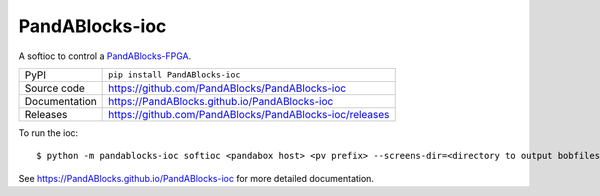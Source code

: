 PandABlocks-ioc
===========================

|code_ci| |docs_ci| |coverage| |pypi_version| |license|

A softioc to control a `PandABlocks-FPGA <https://github.com/PandABlocks/PandABlocks-FPGA>`_.

============== ==============================================================
PyPI           ``pip install PandABlocks-ioc``
Source code    https://github.com/PandABlocks/PandABlocks-ioc
Documentation  https://PandABlocks.github.io/PandABlocks-ioc
Releases       https://github.com/PandABlocks/PandABlocks-ioc/releases
============== ==============================================================

To run the ioc::

    $ python -m pandablocks-ioc softioc <pandabox host> <pv prefix> --screens-dir=<directory to output bobfiles> --clear-bobfiles

.. |code_ci| image:: https://github.com/PandABlocks/PandABlocks-ioc/actions/workflows/code.yml/badge.svg?branch=main
    :target: https://github.com/PandABlocks/PandABlocks-ioc/actions/workflows/code.yml
    :alt: Code CI

.. |docs_ci| image:: https://github.com/PandABlocks/PandABlocks-ioc/actions/workflows/docs.yml/badge.svg?branch=main
    :target: https://github.com/PandABlocks/PandABlocks-ioc/actions/workflows/docs.yml
    :alt: Docs CI

.. |coverage| image:: https://codecov.io/gh/PandABlocks/PandABlocks-ioc/branch/main/graph/badge.svg
    :target: https://codecov.io/gh/PandABlocks/PandABlocks-ioc
    :alt: Test Coverage

.. |pypi_version| image:: https://img.shields.io/pypi/v/PandABlocks-ioc.svg
    :target: https://pypi.org/project/PandABlocks-ioc
    :alt: Latest PyPI version

.. |license| image:: https://img.shields.io/badge/License-Apache%202.0-blue.svg
    :target: https://opensource.org/licenses/Apache-2.0
    :alt: Apache License

..
    Anything below this line is used when viewing README.rst and will be replaced
    when included in index.rst

See https://PandABlocks.github.io/PandABlocks-ioc for more detailed documentation.
